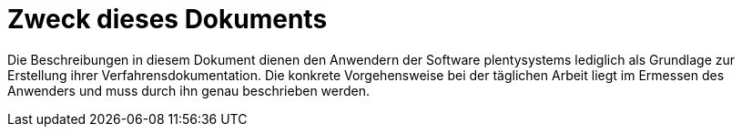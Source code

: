= Zweck dieses Dokuments

Die Beschreibungen in diesem Dokument dienen den Anwendern der Software plentysystems lediglich als Grundlage zur Erstellung ihrer Verfahrensdokumentation. Die konkrete Vorgehensweise bei der täglichen Arbeit liegt im Ermessen des Anwenders und muss durch ihn genau beschrieben werden.